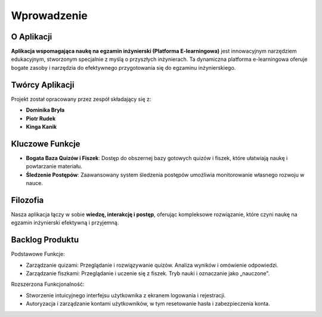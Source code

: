 Wprowadzenie
============

O Aplikacji
-----------

**Aplikacja wspomagająca naukę na egzamin inżynierski (Platforma E-learningowa)** jest innowacyjnym narzędziem edukacyjnym, stworzonym specjalnie z myślą o przyszłych inżynierach. Ta dynamiczna platforma e-learningowa oferuje bogate zasoby i narzędzia do efektywnego przygotowania się do egzaminu inżynierskiego.

Twórcy Aplikacji
-----------------

Projekt został opracowany przez zespół składający się z:

- **Dominika Bryła**
- **Piotr Rudek**
- **Kinga Kanik**

Kluczowe Funkcje
----------------

- **Bogata Baza Quizów i Fiszek**: Dostęp do obszernej bazy gotowych quizów i fiszek, które ułatwiają naukę i powtarzanie materiału.
- **Śledzenie Postępów**: Zaawansowany system śledzenia postępów umożliwia monitorowanie własnego rozwoju w nauce.

Filozofia
---------

Nasza aplikacja łączy w sobie **wiedzę, interakcję i postęp**, oferując kompleksowe rozwiązanie, które czyni naukę na egzamin inżynierski efektywną i przyjemną.

Backlog Produktu
----------------

Podstawowe Funkcje:

- Zarządzanie quizami: Przeglądanie i rozwiązywanie quizów. Analiza wyników i omówienie odpowiedzi.
- Zarządzanie fiszkami: Przeglądanie i uczenie się z fiszek. Tryb nauki i oznaczanie jako „nauczone".

Rozszerzona Funkcjonalność:

- Stworzenie intuicyjnego interfejsu użytkownika z ekranem logowania i rejestracji.
- Autoryzacja i zarządzanie kontami użytkowników, w tym resetowanie hasła i zabezpieczenia konta.
